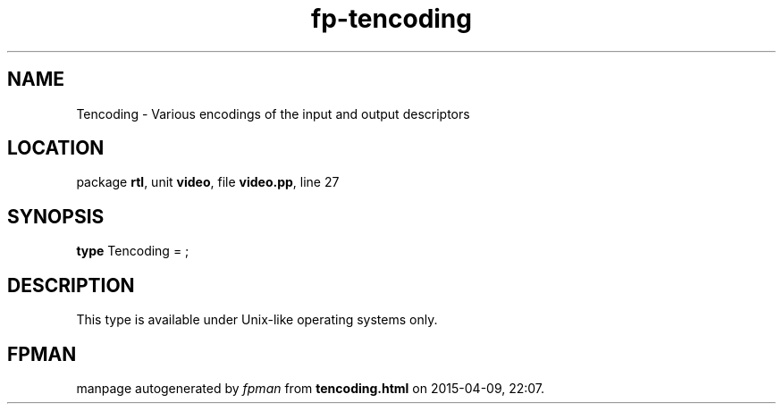 .\" file autogenerated by fpman
.TH "fp-tencoding" 3 "2014-03-14" "fpman" "Free Pascal Programmer's Manual"
.SH NAME
Tencoding - Various encodings of the input and output descriptors
.SH LOCATION
package \fBrtl\fR, unit \fBvideo\fR, file \fBvideo.pp\fR, line 27
.SH SYNOPSIS
\fBtype\fR Tencoding = ;
.SH DESCRIPTION
This type is available under Unix-like operating systems only.


.SH FPMAN
manpage autogenerated by \fIfpman\fR from \fBtencoding.html\fR on 2015-04-09, 22:07.

